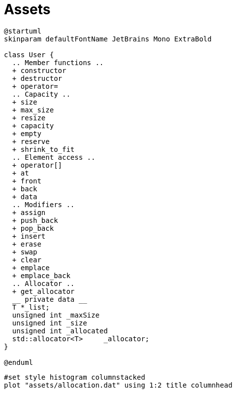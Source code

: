 = Assets
:nofooter:

[plantuml, target=vector, format=svg, width=100%]
....
@startuml
skinparam defaultFontName JetBrains Mono ExtraBold

class User {
  .. Member functions ..
  + constructor
  + destructor
  + operator=
  .. Capacity ..
  + size
  + max_size
  + resize
  + capacity
  + empty
  + reserve
  + shrink_to_fit
  .. Element access ..
  + operator[]
  + at
  + front
  + back
  + data
  .. Modifiers ..
  + assign
  + push_back
  + pop_back
  + insert
  + erase
  + swap
  + clear
  + emplace
  + emplace_back
  .. Allocator ..
  + get_allocator
  __ private data __
  T *_list;
  unsigned int _maxSize
  unsigned int _size
  unsigned int _allocated
  std::allocator<T>	_allocator;
}

@enduml
....

[gnuplot, target=gnuplot, format=svg, width=100%]
....
#set style histogram columnstacked
plot "assets/allocation.dat" using 1:2 title columnhead
....
